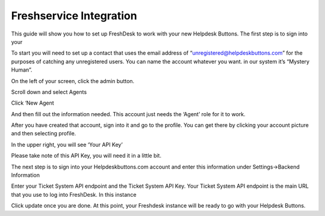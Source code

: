Freshservice Integration
======================
This guide will show you how to set up FreshDesk to work with your new Helpdesk Buttons. The first step is to sign into your  

To start you will need to set up a contact that uses the email address of “unregistered@helpdeskbuttons.com”  for the purposes of catching any unregistered users.  You can name the account whatever you want. in our system it’s “Mystery Human”.

On the left of your screen, click the admin button. 

.. image:: images/fd-image-1.png
Scroll down and select Agents 

.. image:: images/fd-image-2.png
Click ‘New Agent 

.. image:: images/fd-image-4.png
And then fill out the information needed. This account just needs the ‘Agent’ role for it to work. 

After you have created that account, sign into it and go to the profile.  You can get there by clicking your account picture and then selecting profile.  

In the upper right, you will see ‘Your API Key’ 

.. image:: images/fd-image-5.png
Please take note of this API Key, you will need it in a little bit. 

The next step is to sign into your Helpdeskbuttons.com account and enter this information under Settings->Backend Information 

.. image:: images/fd-image-3.png
Enter your Ticket System API endpoint and the Ticket System API Key. Your Ticket System API endpoint is the main URL that you use to log into FreshDesk. In this instance 

.. image:: images/fd-image-6.png
Click update once you are done. At this point, your Freshdesk instance will be ready to go with your Helpdesk Buttons. 